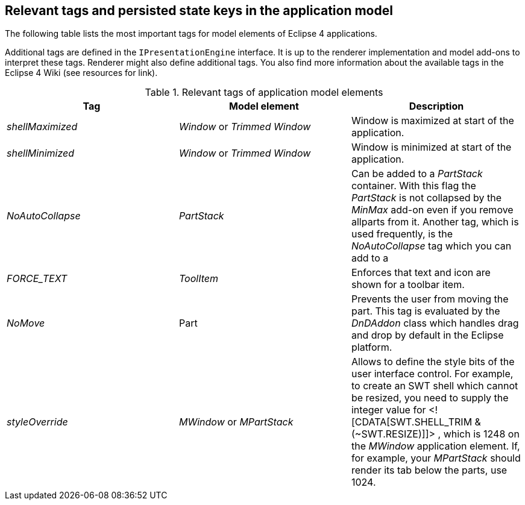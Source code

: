== Relevant tags and persisted state keys in the application model

The following table lists the most important tags
for model
elements of
Eclipse 4 applications.

Additional tags are defined in the
`IPresentationEngine`
interface. It is up to the renderer implementation and model add-ons to
interpret these tags. Renderer might also
define additional tags. You
also find more information about the available tags in the Eclipse 4
Wiki (see resources for
link).

.Relevant tags of application model elements
|===
|Tag |Model element |Description

|_shellMaximized_
|_Window_ or _Trimmed Window_
|Window is maximized at start of the application.

|_shellMinimized_
|_Window_ or _Trimmed Window_
|Window is minimized at start of the application.

|_NoAutoCollapse_
|_PartStack_
|Can be added to a _PartStack_ container. 
With this flag the _PartStack_ is not collapsed by the _MinMax_ add-on even if you remove allparts from it.
Another tag, which is used frequently, is the
_NoAutoCollapse_
tag which you can add to a

|_FORCE_TEXT_
|_ToolItem_
|Enforces that text and icon are shown for a toolbar item.

|_NoMove_
|Part
|Prevents the user from moving the part. This tag is evaluated by the
_DnDAddon_
class which handles drag and drop by default in the Eclipse platform.

|_styleOverride_
|_MWindow_ or _MPartStack_
|Allows to define the style bits of the user interface control. For
example, to create an SWT shell which cannot be
resized,
you need to
supply the integer value for <![CDATA[SWT.SHELL_TRIM & (~SWT.RESIZE)]]>
, which is 1248 on the
_MWindow_
application element.
If, for example, your
_MPartStack_
should
render its tab below the
parts, use 1024.
|===

